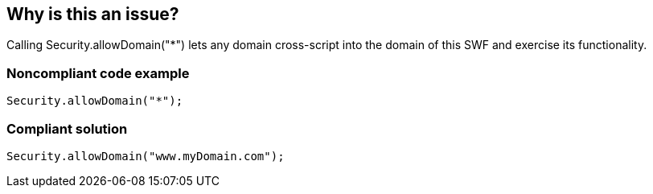 == Why is this an issue?

Calling Security.allowDomain("*") lets any domain cross-script into the domain of this SWF and exercise its functionality.


=== Noncompliant code example

[source,flex]
----
Security.allowDomain("*");
----


=== Compliant solution

[source,flex]
----
Security.allowDomain("www.myDomain.com");
----


ifdef::env-github,rspecator-view[]

'''
== Implementation Specification
(visible only on this page)

=== Message

Specifically define the origin domain of SWF files that are allowed to communicate with this one


'''
== Comments And Links
(visible only on this page)

=== on 22 Nov 2013, 13:15:08 Freddy Mallet wrote:
Is implemented by \https://jira.codehaus.org/browse/SONARPLUGINS-3281

=== on 24 Nov 2013, 18:59:30 Ann Campbell wrote:
Hope my changes still capture the intended meaning...

endif::env-github,rspecator-view[]
